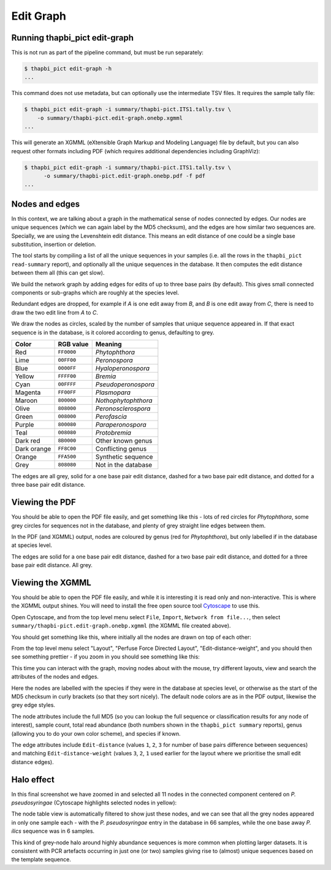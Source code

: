 .. _edit_graph:

Edit Graph
==========

Running thapbi_pict edit-graph
------------------------------

This is not run as part of the pipeline command, but must be run separately:

.. code:: console

    $ thapbi_pict edit-graph -h
    ...

This command does not use metadata, but can optionally use the intermediate
TSV files. It requires the sample tally file:

.. code:: console

    $ thapbi_pict edit-graph -i summary/thapbi-pict.ITS1.tally.tsv \
        -o summary/thapbi-pict.edit-graph.onebp.xgmml
    ...

This will generate an XGMML (eXtensible Graph Markup and Modeling Language)
file by default, but you can also request other formats including PDF
(which requires additional dependencies including GraphViz):

.. code:: console

    $ thapbi_pict edit-graph -i summary/thapbi-pict.ITS1.tally.tsv \
          -o summary/thapbi-pict.edit-graph.onebp.pdf -f pdf
    ...

.. WARNING:

    With larger datasets, the edit graph is easily the slowest of the report
    commands, and the PDF output even more so.

Nodes and edges
---------------

In this context, we are talking about a graph in the mathematical sense of
nodes connected by edges. Our nodes are unique sequences (which we can again
label by the MD5 checksum), and the edges are how similar two sequences are.
Specially, we are using the Levenshtein edit distance. This means an edit
distance of one could be a single base substitution, insertion or deletion.

The tool starts by compiling a list of all the unique sequences in your
samples (i.e. all the rows in the ``thapbi_pict read-summary`` report), and
optionally all the unique sequences in the database. It then computes the
edit distance between them all (this can get slow).

We build the network graph by adding edges for edits of up to three base pairs
(by default). This gives small connected components or sub-graphs which are
roughly at the species level.

Redundant edges are dropped, for example if *A* is one edit away from *B*,
and *B* is one edit away from *C*, there is need to draw the two edit line
from *A* to *C*.

We draw the nodes as circles, scaled by the number of samples that unique
sequence appeared in. If that exact sequence is in the database, is it colored
according to genus, defaulting to grey.

=========== ========== ===================
Color       RGB value  Meaning
=========== ========== ===================
Red         ``FF0000``  *Phytophthora*
Lime        ``00FF00``  *Peronospora*
Blue        ``0000FF``  *Hyaloperonospora*
Yellow      ``FFFF00``  *Bremia*
Cyan        ``00FFFF``  *Pseudoperonospora*
Magenta     ``FF00FF``  *Plasmopara*
Maroon      ``800000``  *Nothophytophthora*
Olive       ``808000``  *Peronosclerospora*
Green       ``008000``  *Perofascia*
Purple      ``800080``  *Paraperonospora*
Teal        ``008080``  *Protobremia*
Dark red    ``8B0000``  Other known genus
Dark orange ``FF8C00``  Conflicting genus
Orange      ``FFA500``  Synthetic sequence
Grey        ``808080``  Not in the database
=========== ========== ===================

The edges are all grey, solid for a one base pair edit distance, dashed for a
two base pair edit distance, and dotted for a three base pair edit distance.

Viewing the PDF
---------------

You should be able to open the PDF file easily, and get something like this -
lots of red circles for *Phytophthora*, some grey circles for sequences not
in the database, and plenty of grey straight line edges between them.

.. image:: https://user-images.githubusercontent.com/63959/94339236-3551ab00-fff0-11ea-96cf-d30ef04fbaf3.png

In the PDF (and XGMML) output, nodes are coloured by genus (red for
*Phytophthora*), but only labelled if in the database at species level.

The edges are solid for a one base pair edit distance, dashed for a two base
pair edit distance, and dotted for a three base pair edit distance. All grey.

Viewing the XGMML
-----------------

You should be able to open the PDF file easily, and while it is interesting
it is read only and non-interactive. This is where the XGMML output shines.
You will need to install the free open source tool  `Cytoscape
<https://cytoscape.org/>`_ to use this.

Open Cytoscape, and from the top level menu select ``File``, ``Import``,
``Network from file...``, then select
``summary/thapbi-pict.edit-graph.onebp.xgmml`` (the XGMML file created above).

You should get something like this, where initially all the nodes are drawn
on top of each other:

.. image:: https://user-images.githubusercontent.com/63959/94338640-d2f6ab80-ffeb-11ea-9256-760b6f0dfe19.png

From the top level menu select "Layout", "Perfuse Force Directed Layout",
"Edit-distance-weight", and you should then see something prettier - if
you zoom in you should see something like this:

.. image:: https://user-images.githubusercontent.com/63959/94338441-1819de00-ffea-11ea-82b8-ef1b83dd03d9.png

This time you can interact with the graph, moving nodes about with the mouse,
try different layouts, view and search the attributes of the nodes and edges.

Here the nodes are labelled with the species if they were in the database
at species level, or otherwise as the start of the MD5 checksum in curly
brackets (so that they sort nicely). The default node colors are as in the
PDF output, likewise the grey edge styles.

The node attributes include the full MD5 (so you can lookup the full sequence
or classification results for any node of interest), sample count, total read
abundance (both numbers shown in the ``thapbi_pict summary`` reports),
genus (allowing you to do your own color scheme), and species if known.

The edge attributes include ``Edit-distance`` (values ``1``, ``2``, ``3``
for number of base pairs difference between sequences) and matching
``Edit-distance-weight`` (values ``3``, ``2``, ``1`` used earlier for the
layout where we prioritise the small edit distance edges).

.. _halo_effect:

Halo effect
-----------

In this final screenshot we have zoomed in and selected all 11 nodes in the
connected component centered on *P. pseudosyringae* (Cytoscape highlights
selected nodes in yellow):

.. image:: https://user-images.githubusercontent.com/63959/94338444-1b14ce80-ffea-11ea-8cde-cc4971ba5853.png

The node table view is automatically filtered to show just these nodes, and we
can see that all the grey nodes appeared in only one sample each - with the
*P. pseudosyringae* entry in the database in 66 samples, while the one base
away *P. ilics* sequence was in 6 samples.

This kind of grey-node halo around highly abundance sequences is more common
when plotting larger datasets. It is consistent with PCR artefacts occurring
in just one (or two) samples giving rise to (almost) unique sequences based on
the template sequence.

